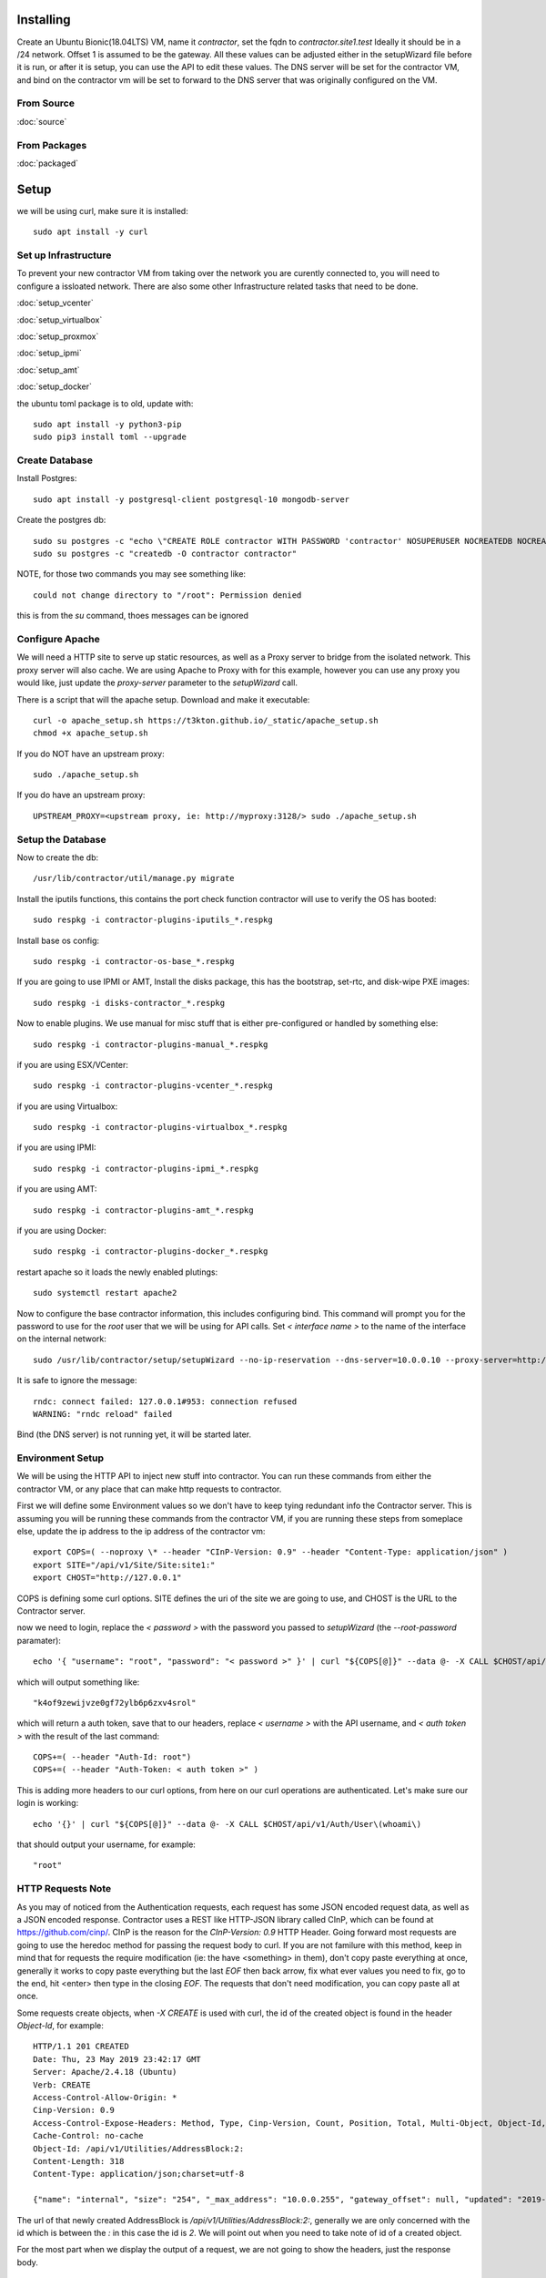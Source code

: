 .. highlight:: bash

Installing
----------

Create an Ubuntu Bionic(18.04LTS) VM, name it `contractor`, set the fqdn to `contractor.site1.test`
Ideally it should be in a /24 network.  Offset 1 is assumed to be the gateway.
All these values can be adjusted either in the setupWizard file before it is run,
or after it is setup, you can use the API to edit these values.
The DNS server will be set for the contractor VM, and bind on the contractor vm will
be set to forward to the DNS server that was originally configured on the VM.

From Source
~~~~~~~~~~~

:doc:`source`


From Packages
~~~~~~~~~~~~~

:doc:`packaged`

Setup
-----

we will be using curl, make sure it is installed::

  sudo apt install -y curl

Set up Infrastructure
~~~~~~~~~~~~~~~~~~~~~

To prevent your new contractor VM from taking over the network you are curently
connected to, you will need to configure a issloated network.  There are also
some other Infrastructure related tasks that need to be done.

:doc:`setup_vcenter`

:doc:`setup_virtualbox`

:doc:`setup_proxmox`

:doc:`setup_ipmi`

:doc:`setup_amt`

:doc:`setup_docker`

the ubuntu toml package is to old, update with::

  sudo apt install -y python3-pip
  sudo pip3 install toml --upgrade

Create Database
~~~~~~~~~~~~~~~

.. raw:: html

    <div style="position: relative; padding-bottom: 56.25%; height: 0; overflow: hidden; max-width: 100%; height: auto;">
        <iframe src="https://www.youtube.com/embed/Wjm6kKus1Ho" frameborder="0" allowfullscreen style="position: absolute; top: 0; left: 0; width: 100%; height: 100%;"></iframe>
    </div>

Install Postgres::

  sudo apt install -y postgresql-client postgresql-10 mongodb-server

Create the postgres db::

  sudo su postgres -c "echo \"CREATE ROLE contractor WITH PASSWORD 'contractor' NOSUPERUSER NOCREATEDB NOCREATEROLE LOGIN;\" | psql"
  sudo su postgres -c "createdb -O contractor contractor"

NOTE, for those two commands you may see something like::

  could not change directory to "/root": Permission denied

this is from the `su` command, thoes messages can be ignored

Configure Apache
~~~~~~~~~~~~~~~~

We will need a HTTP site to serve up static resources, as well as a Proxy server
to bridge from the isolated network.  This proxy server will also cache. We are
using Apache to Proxy with for this example, however you can use any proxy you
would like, just update the `proxy-server` parameter to the `setupWizard` call.

There is a script that will the apache setup.  Download and make it executable::

  curl -o apache_setup.sh https://t3kton.github.io/_static/apache_setup.sh
  chmod +x apache_setup.sh

If you do NOT have an upstream proxy::

  sudo ./apache_setup.sh

If you do have an upstream proxy::

  UPSTREAM_PROXY=<upstream proxy, ie: http://myproxy:3128/> sudo ./apache_setup.sh

Setup the Database
~~~~~~~~~~~~~~~~~~

Now to create the db::

  /usr/lib/contractor/util/manage.py migrate

Install the iputils functions, this contains the port check function contractor
will use to verify the OS has booted::

  sudo respkg -i contractor-plugins-iputils_*.respkg

Install base os config::

  sudo respkg -i contractor-os-base_*.respkg

If you are going to use IPMI or AMT, Install the disks package, this has the bootstrap,
set-rtc, and disk-wipe PXE images::

  sudo respkg -i disks-contractor_*.respkg

Now to enable plugins.
We use manual for misc stuff that is either pre-configured or handled by something else::

  sudo respkg -i contractor-plugins-manual_*.respkg

if you are using ESX/VCenter::

  sudo respkg -i contractor-plugins-vcenter_*.respkg

if you are using Virtualbox::

  sudo respkg -i contractor-plugins-virtualbox_*.respkg

if you are using IPMI::

  sudo respkg -i contractor-plugins-ipmi_*.respkg

if you are using AMT::

  sudo respkg -i contractor-plugins-amt_*.respkg

if you are using Docker::

  sudo respkg -i contractor-plugins-docker_*.respkg

restart apache so it loads the newly enabled plutings::

  sudo systemctl restart apache2

Now to configure the base contractor information, this includes configuring bind.
This command will prompt you for the password to use for the `root` user that we
will be using for API calls.  Set `< interface name >` to the name of the interface
on the internal network::

  sudo /usr/lib/contractor/setup/setupWizard --no-ip-reservation --dns-server=10.0.0.10 --proxy-server=http://10.0.0.10:3128/ --ntp-server=contractor --primary-interface=< interface name >

It is safe to ignore the message::

  rndc: connect failed: 127.0.0.1#953: connection refused
  WARNING: "rndc reload" failed

Bind (the DNS server) is not running yet, it will be started later.

Environment Setup
~~~~~~~~~~~~~~~~~

.. raw:: html

    <div style="position: relative; padding-bottom: 56.25%; height: 0; overflow: hidden; max-width: 100%; height: auto;">
        <iframe src="https://www.youtube.com/embed/TIEt0UWRrpk" frameborder="0" allowfullscreen style="position: absolute; top: 0; left: 0; width: 100%; height: 100%;"></iframe>
    </div>

We will be using the HTTP API to inject new stuff into contractor.
You can run these commands from either the contractor VM, or any place that can make
http requests to contractor.

First we will define some Environment values so we don't have to keep tying redundant info
the Contractor server.  This is assuming you will be running these commands from
the contractor VM, if you are running these steps from someplace else, update the
ip address to the ip address of the contractor vm::

  export COPS=( --noproxy \* --header "CInP-Version: 0.9" --header "Content-Type: application/json" )
  export SITE="/api/v1/Site/Site:site1:"
  export CHOST="http://127.0.0.1"

COPS is defining some curl options. SITE defines the uri of the site we are going
to use, and CHOST is the URL to the Contractor server.

now we need to login, replace the `< password >` with the password you passed to
`setupWizard` (the `--root-password` paramater)::

  echo '{ "username": "root", "password": "< password >" }' | curl "${COPS[@]}" --data @- -X CALL $CHOST/api/v1/Auth/User\(login\)

which will output something like::

  "k4of9zewijvze0gf72ylb6p6zxv4srol"

which will return a auth token, save that to our headers, replace `< username >`
with the API username, and `< auth token >` with the result of the last command::

  COPS+=( --header "Auth-Id: root")
  COPS+=( --header "Auth-Token: < auth token >" )

This is adding more headers to our curl options, from here on our curl operations
are authenticated.  Let's make sure our login is working::

  echo '{}' | curl "${COPS[@]}" --data @- -X CALL $CHOST/api/v1/Auth/User\(whoami\)

that should output your username, for example::

  "root"

HTTP Requests Note
~~~~~~~~~~~~~~~~~~

As you may of noticed from the Authentication requests, each request has some JSON
encoded request data, as well as a JSON encoded response.  Contractor uses a REST like
HTTP-JSON library called CInP, which can be found at https://github.com/cinp/.
CInP is the reason for the `CInP-Version: 0.9` HTTP Header.  Going forward most
requests are going to use the heredoc method for passing the request body to
curl.  If you are not familure with this method, keep in mind that for requests
the require modification (ie: the have <something> in them), don't copy paste
everything at once, generally it works to copy paste everything but the last `EOF`
then back arrow, fix what ever values you need to fix, go to the end, hit <enter>
then type in the closing `EOF`.  The requests that don't need modification, you can
copy paste all at once.

Some requests create objects, when `-X CREATE` is used with curl, the id of the
created object is found in the header `Object-Id`, for example::

  HTTP/1.1 201 CREATED
  Date: Thu, 23 May 2019 23:42:17 GMT
  Server: Apache/2.4.18 (Ubuntu)
  Verb: CREATE
  Access-Control-Allow-Origin: *
  Cinp-Version: 0.9
  Access-Control-Expose-Headers: Method, Type, Cinp-Version, Count, Position, Total, Multi-Object, Object-Id, Id-Only
  Cache-Control: no-cache
  Object-Id: /api/v1/Utilities/AddressBlock:2:
  Content-Length: 318
  Content-Type: application/json;charset=utf-8

  {"name": "internal", "size": "254", "_max_address": "10.0.0.255", "gateway_offset": null, "updated": "2019-05-23T23:42:17.180084+00:00", "site": "/api/v1/Site/Site:site1:", "netmask": "255.255.255.0", "subnet": "10.0.0.0", "created": "2019-05-23T23:42:17.180121+00:00", "gateway": null, "isIpV4": "True", "prefix": 24}

The url of that newly created AddressBlock is `/api/v1/Utilities/AddressBlock:2:`,
generally we are only concerned with the id which is between the `:` in this case
the id is `2`.  We will point out when you need to take note of id of a created object.

For the most part when we display the output of a request, we are not going to show
the headers, just the response body.

Network Configuration
~~~~~~~~~~~~~~~~~~~~~

.. raw:: html

    <div style="position: relative; padding-bottom: 56.25%; height: 0; overflow: hidden; max-width: 100%; height: auto;">
        <iframe src="https://www.youtube.com/embed/hdY97j2u4rc" frameborder="0" allowfullscreen style="position: absolute; top: 0; left: 0; width: 100%; height: 100%;"></iframe>
    </div>

The setupWizard has pre-loaded the database with a stand in host to represent
the contractor VM and has flagged it as pre-built.  It has also created
a site called `site1` and some base DNS configuration. It also took the network
of the primary interface and loaded it into the database as the Network `main`,
and AddressBlock name `main`.

First we need to set an Environment variable for the existing AddressBlock::

  export ADRBLK="/api/v1/Utilities/AddressBlock:1:"

Now to create network for the internal network.  Contractor will use the name of the Network
to know what virtual network to select when deploying VMs.  Replace `< network name >` with
the name of the network created in vcenter (ie: internal) or virtual box (ie: vboxnet0), for
IPMI and AMT, use 'internal'::

  cat << EOF | curl -i "${COPS[@]}" --data @- -X CREATE $CHOST/api/v1/Utilities/Network
  { "site": "$SITE", "name": "< network name >" }
  EOF

result::

  {"name": "vboxnet0", "address_block_list": [], "site": "/api/v1/Site/Site:site1:", "created": "2019-10-24T17:55:09.024672+00:00", "updated": "2019-10-24T17:55:09.024647+00:00"}

Take note of the id of that created AddressBlock.  Set another environment variable
to the Id value, replace the `< id >` to the id of the above id::

  export NETWORK="/api/v1/Utilities/Network:< id >:"

Now to attach the AddressBlock to the Network::

  cat << EOF | curl -i "${COPS[@]}" --data @- -X CREATE $CHOST/api/v1/Utilities/NetworkAddressBlock
  { "network": "$NETWORK", "address_block": "$ADRBLK" }
  EOF

result::

  {"network": "/api/v1/Utilities/Network:2:", "vlan": 0, "vlan_tagged": false, "address_block": "/api/v1/Utilities/AddressBlock:2:", "updated": "2019-10-24T17:58:54.146006+00:00", "created": "2019-10-24T17:58:54.146044+00:00"}

now to reserve some ip addresses so they do not get auto assigned::

  for OFFSET in 2 3 4 5 6 7 8 9 11 12 13 14 15 16 17 18 19 20; do
  cat << EOF | curl "${COPS[@]}" --data @- -X CREATE $CHOST/api/v1/Utilities/ReservedAddress
  { "address_block": "$ADRBLK", "offset": "$OFFSET", "reason": "Network Reserved" }
  EOF
  done

result::

{"address_block": "/api/v1/Utilities/AddressBlock:1:", "offset": 2, "updated": "2019-11-05T02:58:26.350596+00:00", "created": "2019-11-05T02:58:26.350625+00:00", "reason": "Network Reserved", "type": "ReservedAddress", "ip_address": "10.0.0.2", "subnet": "10.0.0.0", "netmask": "255.255.255.0", "prefix": "24", "gateway": null}
{"address_block": "/api/v1/Utilities/AddressBlock:1:", "offset": 3, "updated": "2019-11-05T02:58:26.384282+00:00", "created": "2019-11-05T02:58:26.384306+00:00", "reason": "Network Reserved", "type": "ReservedAddress", "ip_address": "10.0.0.3", "subnet": "10.0.0.0", "netmask": "255.255.255.0", "prefix": "24", "gateway": null}
{"address_block": "/api/v1/Utilities/AddressBlock:1:", "offset": 4, "updated": "2019-11-05T02:58:26.420326+00:00", "created": "2019-11-05T02:58:26.420348+00:00", "reason": "Network Reserved", "type": "ReservedAddress", "ip_address": "10.0.0.4", "subnet": "10.0.0.0", "netmask": "255.255.255.0", "prefix": "24", "gateway": null}
{"address_block": "/api/v1/Utilities/AddressBlock:1:", "offset": 5, "updated": "2019-11-05T02:58:26.445826+00:00", "created": "2019-11-05T02:58:26.445852+00:00", "reason": "Network Reserved", "type": "ReservedAddress", "ip_address": "10.0.0.5", "subnet": "10.0.0.0", "netmask": "255.255.255.0", "prefix": "24", "gateway": null}
{"address_block": "/api/v1/Utilities/AddressBlock:1:", "offset": 6, "updated": "2019-11-05T02:58:26.471761+00:00", "created": "2019-11-05T02:58:26.471781+00:00", "reason": "Network Reserved", "type": "ReservedAddress", "ip_address": "10.0.0.6", "subnet": "10.0.0.0", "netmask": "255.255.255.0", "prefix": "24", "gateway": null}
{"address_block": "/api/v1/Utilities/AddressBlock:1:", "offset": 7, "updated": "2019-11-05T02:58:26.496654+00:00", "created": "2019-11-05T02:58:26.496676+00:00", "reason": "Network Reserved", "type": "ReservedAddress", "ip_address": "10.0.0.7", "subnet": "10.0.0.0", "netmask": "255.255.255.0", "prefix": "24", "gateway": null}
{"address_block": "/api/v1/Utilities/AddressBlock:1:", "offset": 8, "updated": "2019-11-05T02:58:26.524865+00:00", "created": "2019-11-05T02:58:26.524899+00:00", "reason": "Network Reserved", "type": "ReservedAddress", "ip_address": "10.0.0.8", "subnet": "10.0.0.0", "netmask": "255.255.255.0", "prefix": "24", "gateway": null}
{"address_block": "/api/v1/Utilities/AddressBlock:1:", "offset": 9, "updated": "2019-11-05T02:58:26.552813+00:00", "created": "2019-11-05T02:58:26.552836+00:00", "reason": "Network Reserved", "type": "ReservedAddress", "ip_address": "10.0.0.9", "subnet": "10.0.0.0", "netmask": "255.255.255.0", "prefix": "24", "gateway": null}
{"address_block": "/api/v1/Utilities/AddressBlock:1:", "offset": 11, "updated": "2019-11-05T02:58:26.579828+00:00", "created": "2019-11-05T02:58:26.579867+00:00", "reason": "Network Reserved", "type": "ReservedAddress", "ip_address": "10.0.0.11", "subnet": "10.0.0.0", "netmask": "255.255.255.0", "prefix": "24", "gateway": null}
{"address_block": "/api/v1/Utilities/AddressBlock:1:", "offset": 12, "updated": "2019-11-05T02:58:26.607718+00:00", "created": "2019-11-05T02:58:26.607740+00:00", "reason": "Network Reserved", "type": "ReservedAddress", "ip_address": "10.0.0.12", "subnet": "10.0.0.0", "netmask": "255.255.255.0", "prefix": "24", "gateway": null}
{"address_block": "/api/v1/Utilities/AddressBlock:1:", "offset": 13, "updated": "2019-11-05T02:58:26.636675+00:00", "created": "2019-11-05T02:58:26.636697+00:00", "reason": "Network Reserved", "type": "ReservedAddress", "ip_address": "10.0.0.13", "subnet": "10.0.0.0", "netmask": "255.255.255.0", "prefix": "24", "gateway": null}
{"address_block": "/api/v1/Utilities/AddressBlock:1:", "offset": 14, "updated": "2019-11-05T02:58:26.662100+00:00", "created": "2019-11-05T02:58:26.662127+00:00", "reason": "Network Reserved", "type": "ReservedAddress", "ip_address": "10.0.0.14", "subnet": "10.0.0.0", "netmask": "255.255.255.0", "prefix": "24", "gateway": null}
{"address_block": "/api/v1/Utilities/AddressBlock:1:", "offset": 15, "updated": "2019-11-05T02:58:26.688283+00:00", "created": "2019-11-05T02:58:26.688311+00:00", "reason": "Network Reserved", "type": "ReservedAddress", "ip_address": "10.0.0.15", "subnet": "10.0.0.0", "netmask": "255.255.255.0", "prefix": "24", "gateway": null}
{"address_block": "/api/v1/Utilities/AddressBlock:1:", "offset": 16, "updated": "2019-11-05T02:58:26.715900+00:00", "created": "2019-11-05T02:58:26.715922+00:00", "reason": "Network Reserved", "type": "ReservedAddress", "ip_address": "10.0.0.16", "subnet": "10.0.0.0", "netmask": "255.255.255.0", "prefix": "24", "gateway": null}
{"address_block": "/api/v1/Utilities/AddressBlock:1:", "offset": 17, "updated": "2019-11-05T02:58:26.745761+00:00", "created": "2019-11-05T02:58:26.745797+00:00", "reason": "Network Reserved", "type": "ReservedAddress", "ip_address": "10.0.0.17", "subnet": "10.0.0.0", "netmask": "255.255.255.0", "prefix": "24", "gateway": null}
{"address_block": "/api/v1/Utilities/AddressBlock:1:", "offset": 18, "updated": "2019-11-05T02:58:26.772841+00:00", "created": "2019-11-05T02:58:26.772863+00:00", "reason": "Network Reserved", "type": "ReservedAddress", "ip_address": "10.0.0.18", "subnet": "10.0.0.0", "netmask": "255.255.255.0", "prefix": "24", "gateway": null}
{"address_block": "/api/v1/Utilities/AddressBlock:1:", "offset": 19, "updated": "2019-11-05T02:58:26.800554+00:00", "created": "2019-11-05T02:58:26.800588+00:00", "reason": "Network Reserved", "type": "ReservedAddress", "ip_address": "10.0.0.19", "subnet": "10.0.0.0", "netmask": "255.255.255.0", "prefix": "24", "gateway": null}
{"address_block": "/api/v1/Utilities/AddressBlock:1:", "offset": 20, "updated": "2019-11-05T02:58:26.827612+00:00", "created": "2019-11-05T02:58:26.827637+00:00", "reason": "Network Reserved", "type": "ReservedAddress", "ip_address": "10.0.0.20", "subnet": "10.0.0.0", "netmask": "255.255.255.0", "prefix": "24", "gateway": null}

If you are installing to AMT/IPMI you will need some dynamic Ips for devices we
do not yet have MAC addresses for, we are going to set these to PXE boot to the
bootstrap image, if you are not going to to AMT/IPMI, skip this step, you probably
do not have the bootstrap PXE image loaded::

  for OFFSET in 21 22 23 24 25; do
  cat << EOF | curl "${COPS[@]}" --data @- -X CREATE $CHOST/api/v1/Utilities/DynamicAddress
  { "address_block": "$ADRBLK", "offset": "$OFFSET", "pxe": "/api/v1/BluePrint/PXE:bootstrap:" }
  EOF
  done

result::

  {"address_block": "/api/v1/Utilities/AddressBlock:1:", "offset": 21, "updated": "2019-11-05T02:58:45.380257+00:00", "created": "2019-11-05T02:58:45.380307+00:00", "pxe": "/api/v1/BluePrint/PXE:bootstrap:", "type": "DynamicAddress", "ip_address": "10.0.0.21", "subnet": "10.0.0.0", "netmask": "255.255.255.0", "prefix": "24", "gateway": null}
  {"address_block": "/api/v1/Utilities/AddressBlock:1:", "offset": 22, "updated": "2019-11-05T02:58:45.415840+00:00", "created": "2019-11-05T02:58:45.415876+00:00", "pxe": "/api/v1/BluePrint/PXE:bootstrap:", "type": "DynamicAddress", "ip_address": "10.0.0.22", "subnet": "10.0.0.0", "netmask": "255.255.255.0", "prefix": "24", "gateway": null}
  {"address_block": "/api/v1/Utilities/AddressBlock:1:", "offset": 23, "updated": "2019-11-05T02:58:45.448887+00:00", "created": "2019-11-05T02:58:45.448930+00:00", "pxe": "/api/v1/BluePrint/PXE:bootstrap:", "type": "DynamicAddress", "ip_address": "10.0.0.23", "subnet": "10.0.0.0", "netmask": "255.255.255.0", "prefix": "24", "gateway": null}
  {"address_block": "/api/v1/Utilities/AddressBlock:1:", "offset": 24, "updated": "2019-11-05T02:58:45.475547+00:00", "created": "2019-11-05T02:58:45.475569+00:00", "pxe": "/api/v1/BluePrint/PXE:bootstrap:", "type": "DynamicAddress", "ip_address": "10.0.0.24", "subnet": "10.0.0.0", "netmask": "255.255.255.0", "prefix": "24", "gateway": null}
  {"address_block": "/api/v1/Utilities/AddressBlock:1:", "offset": 25, "updated": "2019-11-05T02:58:45.501742+00:00", "created": "2019-11-05T02:58:45.501762+00:00", "pxe": "/api/v1/BluePrint/PXE:bootstrap:", "type": "DynamicAddress", "ip_address": "10.0.0.25", "subnet": "10.0.0.0", "netmask": "255.255.255.0", "prefix": "24", "gateway": null}

Starting DNS
~~~~~~~~~~~~

Restart bind with new zones::

  sudo systemctl restart bind9

Now to force a re-gen of the DNS files::

  sudo /usr/lib/contractor/cron/genDNS

This VM needs to use the contractor generated dns, so edit the file in /etc/netplan/
to set the dns server to "127.0.0.1", and set the dns search to "site1.test site1".
For example::

  network:
    ...
    enp0s3:
      ...
      nameservers:
        search: [site1.test test]
        addresses: [127.0.0.1]

then apply the networking configuration::

  sudo netplan apply

now let's see if the network and bind settings are working properly::

  host static

results::

  static.site1.test is an alias for contractor.site1.test.
  contractor.site1.test has address <contractor ip>
  contractor.site1.test is an alias for enp0s8.contractor.site1.test.

The "search" value from netplan file is used to convert "static" to
"static.site1.test".  The first line resolving the alias is from the bind file
that contractor just generated. The second line is systemd-resolved reading your
/etc/hosts file to resolve contractor.site1.test. The third line is from bind as
well.

NOTE: if you were to::

  dig @127.0.0.1 +short static.site1.test

you would get::

  contractor.site1.test.
  enp0s8.contractor.site1.test.
  10.0.0.10

which results in a different ip address, this is the result from external hosts
resolving against bind.  In this case systemd-resolved is not consulted, and the
value in your /etc/hosts file is not used.  If you would like the same result
externally and internally, you can either cut systemd-resolvd out of the loop internally
or edit your /etc/hosts file and change the ip address(<contractor ip>) to the ip
of the internal interface(10.0.0.10).

now take a look at the contractor ui at http://<contractor ip>, (this ip is the ip
you assigned to the first interface)

Subcontractor
~~~~~~~~~~~~~

.. raw:: html

    <div style="position: relative; padding-bottom: 56.25%; height: 0; overflow: hidden; max-width: 100%; height: auto;">
        <iframe src="https://www.youtube.com/embed/O_fCrUK3mvs" frameborder="0" allowfullscreen style="position: absolute; top: 0; left: 0; width: 100%; height: 100%;"></iframe>
    </div>

install tfptd (used for PXE booting) and the PXE booting agent::

  sudo apt install -y tftpd-hpa
  sudo respkg -i contractor-ipxe_*.respkg

now edit `/etc/subcontractor.conf`
enable the modules you want to use, remove the ';' and set the 0 to a 1.
The 1 means one task for that plugin at a time.  If you want to be able to process
more targets at the same time, you can try 2 or 4 depending on the plugin, the
resources of your vm, etc.  You may also want to change the `poll_interval` to 5, this
will cause subcontractor to ask for more tasks every 5 seconds instead of the default
20.  If we were setting up a system that would be processing a lot of tasks, we would
want to slow this down to reduce the overhead on contractor. In the dhcpd section,
make sure `listen_interface` and `tftp_server` are correct, `tftp_server` should be the ip of
the vm on the new internal interface.

now start up subcontractor::

  sudo systemctl start subcontractor
  sudo systemctl start dhcpd

make sure they are running::

  sudo systemctl status subcontractor
  sudo systemctl status dhcpd

optional, edit `/etc/default/tftpd-hpa` and add '-v ' to TFTP_OPTIONS.  This will
cause tfptd to log transfers to syslog.  This can be helpful in troubleshooting
boot problems. Make sure to run `systemctl restart tftpd-hpa` to reload.

Next Steps
~~~~~~~~~~

If you are installing to VCenter or VirtualBox:
:doc:`complex`

If you are installing on a BareMetal/IPMI machine:
:doc:`install_baremetal`
